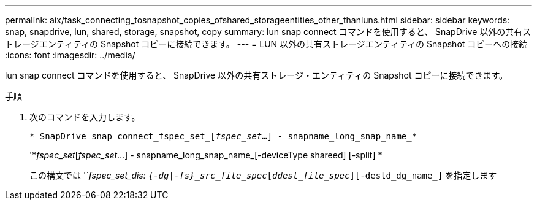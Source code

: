---
permalink: aix/task_connecting_tosnapshot_copies_ofshared_storageentities_other_thanluns.html 
sidebar: sidebar 
keywords: snap, snapdrive, lun, shared, storage, snapshot, copy 
summary: lun snap connect コマンドを使用すると、 SnapDrive 以外の共有ストレージエンティティの Snapshot コピーに接続できます。 
---
= LUN 以外の共有ストレージエンティティの Snapshot コピーへの接続
:icons: font
:imagesdir: ../media/


[role="lead"]
lun snap connect コマンドを使用すると、 SnapDrive 以外の共有ストレージ・エンティティの Snapshot コピーに接続できます。

.手順
. 次のコマンドを入力します。
+
`* SnapDrive snap connect_fspec_set_[_fspec_set_...] - snapname_long_snap_name_*`

+
'*_fspec_set_[_fspec_set_...] - snapname_long_snap_name_[-deviceType shareed] [-split] *

+
この構文では '`_fspec_set_dis: `{-dg|-fs}_src_file_spec_[_ddest_file_spec_][-destd_dg_name_]` を指定します


